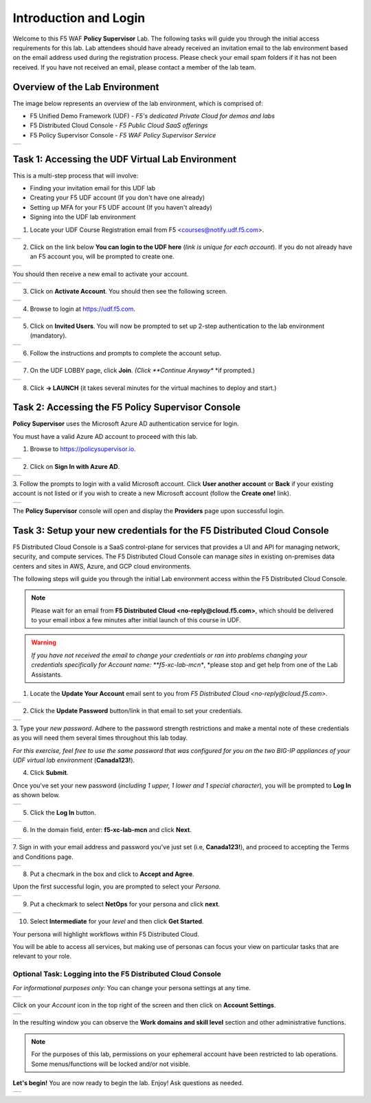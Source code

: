 Introduction and Login
======================

Welcome to this F5 WAF **Policy Supervisor** Lab. The following tasks will guide you through the initial 
access requirements for this lab. Lab attendees should have already received an invitation 
email to the lab environment based on the email address used during the registration process. Please check
your email spam folders if it has not been received. If you have not received an email, please contact a 
member of the lab team.

Overview of the Lab Environment
~~~~~~~~~~~~~~~~~~~~~~~~~~~~~~~

The image below represents an overview of the lab environment, which is comprised of:

* F5 Unified Demo Framework (UDF) - *F5's dedicated Private Cloud for demos and labs*
* F5 Distributed Cloud Console - *F5 Public Cloud SaaS offerings*
* F5 Policy Supervisor Console - *F5 WAF Policy Supervisor Service*

+-------------+
| |intro001|  |
+-------------+

Task 1: Accessing the UDF Virtual Lab Environment
~~~~~~~~~~~~~~~~~~~~~~~~~~~~~~~~~~~~~~~~~~~~~~~~~

This is a multi-step process that will involve:

* Finding your invitation email for this UDF lab
* Creating your F5 UDF account (If you don't have one already)
* Setting up MFA for your F5 UDF account (If you haven't already)
* Signing into the UDF lab environment

1. Locate your UDF Course Registration email from F5 <courses@notify.udf.f5.com>.

+---------------------------------------+
| .. image:: _static/email-invite.png   |
|   :width: 800px                       |
+---------------------------------------+

2. Click on the link below **You can login to the UDF here** (*link is unique for each account*). If you do not already have an F5 account you, will be prompted to create one.

+-----------------------------------------+
| .. image:: _static/create-account.png   |
|    :width: 400px                        |
+-----------------------------------------+

You should then receive a new email to activate your account.

+------------------------------------------+
| .. image:: _static/activate-account.png  |
|    :width: 800px                         |
+------------------------------------------+

3. Click on **Activate Account**. You should then see the following screen.

+---------------------------------------------------+
| .. image:: _static/account-activated.png          |
|    :width: 400px                                  |
+---------------------------------------------------+

4. Browse to login at https://udf.f5.com.

+---------------------------------------------------+
| .. image:: _static/udf-login.png                  |
|    :width: 400px                                  |
+---------------------------------------------------+

5. Click on **Invited Users**. You will now be prompted to set up 2-step authentication to the lab environment (mandatory).

+----------------------------------------------+
| .. image:: _static/mfa-setup.png             |
|    :width: 400px                             |
+----------------------------------------------+

6. Follow the instructions and prompts to complete the account setup.

+--------------------------------------+
| .. image:: _static/UDFJoinClass.png  |
|    :width: 800px                     |
+--------------------------------------+

7. On the UDF LOBBY page, click **Join**. *(Click **Continue Anyway** *if prompted.)

+----------------------------------------+
| .. image:: _static/launch-course.png   |
|    :width: 800px                       |
+----------------------------------------+

8. Click **-> LAUNCH** (it takes several minutes for the virtual machines to deploy and start.)

Task 2: Accessing the F5 **Policy Supervisor** Console
~~~~~~~~~~~~~~~~~~~~~~~~~~~~~~~~~~~~~~~~~~~~~~~~~~~~~~
**Policy Supervisor** uses the Microsoft Azure AD authentication service for login.

You must have a valid Azure AD account to proceed with this lab.

1. Browse to https://policysupervisor.io.

+----------------------------------------------------------------------------------------------+
| |intro010|                                                                                   |
+----------------------------------------------------------------------------------------------+

2. Click on **Sign In with Azure AD**.

+----------------------------------------------------------------------------------------------+
| |intro011|                                                                                   |
+----------------------------------------------------------------------------------------------+

3.
Follow the prompts to login with a valid Microsoft account.
Click **User another account** or **Back** if your existing account is not listed or if you wish
to create a new Microsoft account (follow the **Create one!** link).

+----------------------------------------------------------------------------------------------+
| .. image:: _static/image9.png                                                                |
|    :width: 800px                                                                             |
+----------------------------------------------------------------------------------------------+

The **Policy Supervisor** console will open and display the **Providers** page upon successful login.

Task 3: Setup your new credentials for the F5 Distributed Cloud Console
~~~~~~~~~~~~~~~~~~~~~~~~~~~~~~~~~~~~~~~~~~~~~~~~~~~~~~~~~~~~~~~~~~~~~~~
 
F5 Distributed Cloud Console is a SaaS control-plane for 
services that provides a UI and API for managing network, security, and compute services. The F5
Distributed Cloud Console can manage *sites* in existing on-premises data centers and sites in
AWS, Azure, and GCP cloud environments.

The following steps will guide you through the initial Lab environment access within the 
F5 Distributed Cloud Console. 

.. NOTE:: 
   Please wait for an email from 
   **F5 Distributed Cloud <no-reply@cloud.f5.com>**, which should be delivered to your email
   inbox a few minutes after initial launch of this course in UDF.

.. warning::
   *If you have not received the email to change your credentials or ran into problems changing
   your credentials specifically for Account name: **f5-xc-lab-mcn**,
   *please stop and get help from one of the Lab Assistants.

1. Locate the **Update Your Account** email sent to you from *F5 Distributed Cloud <no-reply@cloud.f5.com>*.

+----------------------------------------------------------------------------------------------+
| .. image:: _static/updatepasswdemail.png                                                     |
|    :width: 800px                                                                             |
+----------------------------------------------------------------------------------------------+

2. Click the **Update Password** button/link in that email to set your credentials.

+----------------------------------------------------------------------------------------------+
| |PSUpdatePassword|                                                                           |
+----------------------------------------------------------------------------------------------+

3.
Type your *new password*.
Adhere to the password strength restrictions and make a mental note of these
credentials as you will need them several times throughout this lab today.

*For this exercise, feel free to use the same password that was configured for you on
the two BIG-IP appliances of your UDF virtual lab environment* (**Canada123!**).

4. Click **Submit**.

Once you've set your new password (*including 1 upper, 1 lower and 1 special character*),
you will be prompted to **Log In** as shown below.

+----------------------------------------------------------------------------------------------+
| .. image:: _static/PSPasswordUpdated.png                                                     |
|    :width: 800px                                                                             |
+----------------------------------------------------------------------------------------------+

5. Click the **Log In** button.

+----------------------------------------------------------------------------------------------+
| .. image:: _static/tenantlogin.png                                                           |
|    :width: 800px                                                                             |
+----------------------------------------------------------------------------------------------+

6. In the domain field, enter: **f5-xc-lab-mcn** and click **Next**.

+----------------------------------------------------------------------------------------------+
| .. image:: _static/tenantlogin2.png                                                          |
|    :width: 800px                                                                             |
+----------------------------------------------------------------------------------------------+

7.
Sign in with your email address and password you've just set (i.e, **Canada123!**),
and proceed to accepting the Terms and Conditions page.

+----------------------------------------------------------------------------------------------+
| .. image:: _static/PSTsandCs.png                                                             |
|    :width: 800px                                                                             |
+----------------------------------------------------------------------------------------------+

8. Put a checmark in the box and click to **Accept and Agree**.

Upon the first successful login, you are prompted to select your *Persona*.

+----------------------------------------------------------------------------------------------+
| .. image:: _static/PSPersona.png                                                             |
|    :width: 800px                                                                             |
+----------------------------------------------------------------------------------------------+

9. Put a checkmark to select **NetOps** for your persona and click **next**.

+----------------------------------------------------------------------------------------------+
| .. image:: _static/PSLevel.png                                                               |
|    :width: 800px                                                                             |
+----------------------------------------------------------------------------------------------+

10. Select **Intermediate** for your *level* and then click **Get Started**.

Your persona will highlight workflows within F5 Distributed Cloud.

You will be able to access all services, but making use of personas can focus your view on
particular tasks that are relevant to your role.

Optional Task: Logging into the F5 Distributed Cloud Console
------------------------------------------------------------

*For informational purposes only:*  You can change your persona settings at any time.

+----------------------------------------------------------------------------------------------+
| .. image:: _static/intro1.png                                                                |
|    :width: 800px                                                                             |
+----------------------------------------------------------------------------------------------+

Click on your *Account* icon in the top right of the screen and then click on **Account Settings**.

+----------------------------------------------------------------------------------------------+
| .. image:: _static/intro2.png                                                                |
|    :width: 800px                                                                             |
+----------------------------------------------------------------------------------------------+

In the resulting window you can observe the **Work domains and skill level** section and other administrative functions.

.. note::
   
   For the purposes of this lab, permissions on your ephemeral account have been restricted to lab operations.
   Some menus/functions will be locked and/or not visible.

**Let's begin!** You are now ready to begin the lab. Enjoy! Ask questions as needed.

+-----------+
| |labbgn|  |
+-----------+

.. |intro001| image:: _static/intro-001.png
   :width: 800px
.. |intro002| image:: _static/intro-002.png
   :width: 800px
.. |intro003| image:: _static/intro-003.png
   :width: 800px
.. |intro004| image:: _static/intro-004.png
   :width: 800px
.. |intro005| image:: _static/intro-005.png
   :width: 800px
.. |intro006| image:: _static/intro-006.png
   :width: 800px
.. |intro007| image:: _static/intro-007.png
   :width: 800px
.. |intro008| image:: _static/intro-008.png
   :width: 800px
.. |intro009| image:: _static/intro-009.png
   :width: 800px
.. |intro010| image:: _static/PSLoginWindow.png
   :width: 800px
.. |intro011| image:: _static/PSAzureLoginAddAccount.png
   :width: 800px
.. |labbgn| image:: _static/labbgn.png
   :width: 800px
.. |PSUpdatePassword| image:: _static/PSUpdatePassword.png
      :width: 800px

